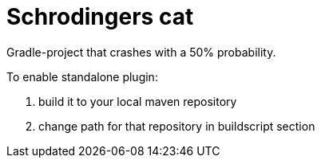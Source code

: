 = Schrodingers cat

Gradle-project that crashes with a 50% probability.

To enable standalone plugin:

1. build it to your local maven repository
1. change path for that repository in buildscript section
